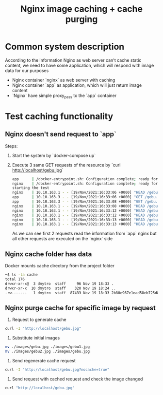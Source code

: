 #+TITLE: Nginx image caching + cache purging

* Common system description
According to the information Nginx as web server can't cache static content, we need to have some application, which will respond with image data for our purposes

- Nginx container `nginx` as web server with caching
- Nginx container `app` as application, which will just return image content
- `Nginx` have simple proxy_pass to the `app` container

* Test caching functionality
** Nginx doesn't send request to `app`
Steps:
  1. Start the system by `docker-compose up`
  2. Execute 3 same GET requests of the resource by `curl http://localhost/gebu.jpg`

     #+begin_src bash
          app      | /docker-entrypoint.sh: Configuration complete; ready for start up
          nginx    | /docker-entrypoint.sh: Configuration complete; ready for start up
          starting the test
          nginx    | 10.10.163.1 - - [19/Nov/2021:16:33:06 +0000] "HEAD /gebu.jpg HTTP/1.1" 200 0 "-" "curl/7.64.1"
          app      | 10.10.163.3 - - [19/Nov/2021:16:33:06 +0000] "GET /gebu.jpg HTTP/1.0" 200 65536 "-" "curl/7.64.1"
          app      | 10.10.163.3 - - [19/Nov/2021:16:33:08 +0000] "GET /gebu.jpg HTTP/1.0" 200 86833 "-" "curl/7.64.1"
          nginx    | 10.10.163.1 - - [19/Nov/2021:16:33:08 +0000] "HEAD /gebu.jpg HTTP/1.1" 200 0 "-" "curl/7.64.1"
          nginx    | 10.10.163.1 - - [19/Nov/2021:16:33:12 +0000] "HEAD /gebu.jpg HTTP/1.1" 200 0 "-" "curl/7.64.1"
          nginx    | 10.10.163.1 - - [19/Nov/2021:16:33:12 +0000] "HEAD /gebu.jpg HTTP/1.1" 200 0 "-" "curl/7.64.1"
          nginx    | 10.10.163.1 - - [19/Nov/2021:16:33:13 +0000] "HEAD /gebu.jpg HTTP/1.1" 200 0 "-" "curl/7.64.1"
          nginx    | 10.10.163.1 - - [19/Nov/2021:16:33:13 +0000] "HEAD /gebu.jpg HTTP/1.1" 200 0 "-" "curl/7.64.1"
     #+end_src

     As we can see first 2 requests read the information from `app` nginx but all other requests are executed on the `nginx` side
** Nginx cache folder has data
Docker mounts cache directory from the project folder

#+begin_src bash
    ─$ ls -la cache
    total 176
    drwxr-xr-x@  3 dmytro  staff     96 Nov 19 18:33 .
    drwxr-xr-x  10 dmytro  staff    320 Nov 19 18:24 ..
    -rw-------   1 dmytro  staff  87433 Nov 19 18:33 2b80e967e1ead58eb725d823f29e1fde
#+end_src

** Nginx purge cache for specific image by request
    1. Request to generate cache

    #+begin_src bash
     curl -I "http://localhost/gebu.jpg"
    #+end_src

    2. Substitute initial images

    #+begin_src bash
    mv ./images/gebu.jpg ./images/gebu1.jpg
    mv ./images/gebu2.jpg ./images/gebu.jpg
    #+end_src

    3. Send regenerate cache request

    #+begin_src bash
    curl -I "http://localhost/gebu.jpg?nocache=true"
    #+end_src

    4. Send request with cached request and check the image changed

    #+begin_src bash
    curl "http://localhost/gebu.jpg"
    #+end_src
